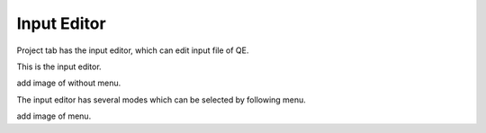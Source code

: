 Input Editor
============

Project tab has the input editor, which can edit input file of QE.

This is the input editor.

add image of without menu.

The input editor has several modes which can be selected by following menu.

add image of menu.
